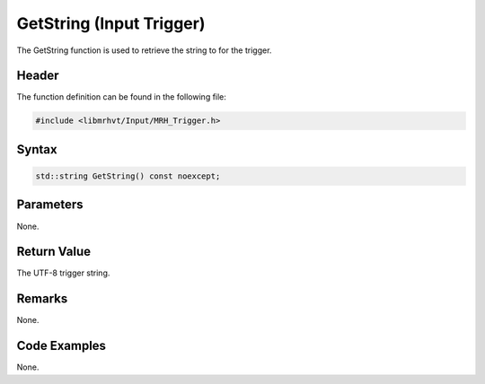 GetString (Input Trigger)
=========================
The GetString function is used to retrieve the string to for the trigger.

Header
------
The function definition can be found in the following file:

.. code-block:: c

    #include <libmrhvt/Input/MRH_Trigger.h>


Syntax
------
.. code-block:: c

    std::string GetString() const noexcept;


Parameters
----------
None.

Return Value
------------
The UTF-8 trigger string.

Remarks
-------
None.

Code Examples
-------------
None.